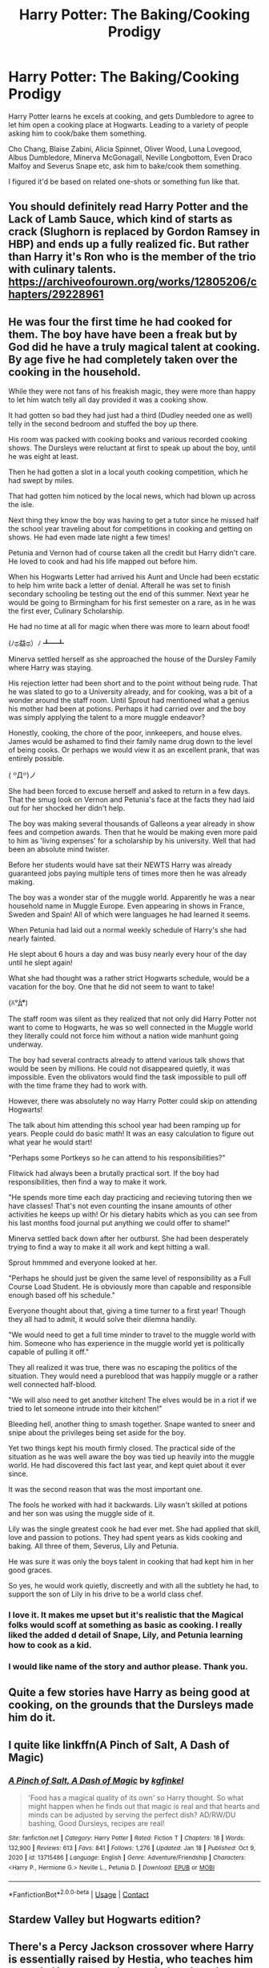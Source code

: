 #+TITLE: Harry Potter: The Baking/Cooking Prodigy

* Harry Potter: The Baking/Cooking Prodigy
:PROPERTIES:
:Author: NotSoSnarky
:Score: 14
:DateUnix: 1611183981.0
:DateShort: 2021-Jan-21
:FlairText: Prompt
:END:
Harry Potter learns he excels at cooking, and gets Dumbledore to agree to let him open a cooking place at Hogwarts. Leading to a variety of people asking him to cook/bake them something.

Cho Chang, Blaise Zabini, Alicia Spinnet, Oliver Wood, Luna Lovegood, Albus Dumbledore, Minerva McGonagall, Neville Longbottom, Even Draco Malfoy and Severus Snape etc, ask him to bake/cook them something.

I figured it'd be based on related one-shots or something fun like that.


** You should definitely read Harry Potter and the Lack of Lamb Sauce, which kind of starts as crack (Slughorn is replaced by Gordon Ramsey in HBP) and ends up a fully realized fic. But rather than Harry it's Ron who is the member of the trio with culinary talents. [[https://archiveofourown.org/works/12805206/chapters/29228961]]
:PROPERTIES:
:Author: Zigzagthatzip
:Score: 5
:DateUnix: 1611195189.0
:DateShort: 2021-Jan-21
:END:


** He was four the first time he had cooked for them. The boy have have been a freak but by God did he have a truly magical talent at cooking. By age five he had completely taken over the cooking in the household.

While they were not fans of his freakish magic, they were more than happy to let him watch telly all day provided it was a cooking show.

It had gotten so bad they had just had a third (Dudley needed one as well) telly in the second bedroom and stuffed the boy up there.

His room was packed with cooking books and various recorded cooking shows. The Dursleys were reluctant at first to speak up about the boy, until he was eight at least.

Then he had gotten a slot in a local youth cooking competition, which he had swept by miles.

That had gotten him noticed by the local news, which had blown up across the isle.

Next thing they know the boy was having to get a tutor since he missed half the school year traveling about for competitions in cooking and getting on shows. He had even made late night a few times!

Petunia and Vernon had of course taken all the credit but Harry didn't care. He loved to cook and had his life mapped out before him.

When his Hogwarts Letter had arrived his Aunt and Uncle had been ecstatic to help him write back a letter of denial. Afterall he was set to finish secondary schooling be testing out the end of this summer. Next year he would be going to Birmingham for his first semester on a rare, as in he was the first ever, Culinary Scholarship.

He had no time at all for magic when there was more to learn about food!

‎(ﾉಥ益ಥ）ﾉ﻿ ┻━┻

Minerva settled herself as she approached the house of the Dursley Family where Harry was staying.

His rejection letter had been short and to the point without being rude. That he was slated to go to a University already, and for cooking, was a bit of a wonder around the staff room. Until Sprout had mentioned what a genius his mother had been at potions. Perhaps it had carried over and the boy was simply applying the talent to a more muggle endeavor?

Honestly, cooking, the chore of the poor, innkeepers, and house elves. James would be ashamed to find their family name drug down to the level of being cooks. Or perhaps we would view it as an excellent prank, that was entirely possible.

( ꒪Д꒪)ノ

She had been forced to excuse herself and asked to return in a few days. That the smug look on Vernon and Petunia's face at the facts they had laid out for her shocked her didn't help.

The boy was making several thousands of Galleons a year already in show fees and competion awards. Then that he would be making even more paid to him as 'living expenses' for a scholarship by his university. Well that had been an absolute mind twister.

Before her students would have sat their NEWTS Harry was already guaranteed jobs paying multiple tens of times more then he was already making.

The boy was a wonder star of the muggle world. Apparently he was a near household name in Muggle Europe. Even appearing in shows in France, Sweden and Spain! All of which were languages he had learned it seems.

When Petunia had laid out a normal weekly schedule of Harry's she had nearly fainted.

He slept about 6 hours a day and was busy nearly every hour of the day until he slept again!

What she had thought was a rather strict Hogwarts schedule, would be a vacation for the boy. One that he did not seem to want to take!

(ꐦ°᷄д°᷅)

The staff room was silent as they realized that not only did Harry Potter not want to come to Hogwarts, he was so well connected in the Muggle world they literally could not force him without a nation wide manhunt going underway.

The boy had several contracts already to attend various talk shows that would be seen by millions. He could not disappeared quietly, it was impossible. Even the oblivators would find the task impossible to pull off with the time frame they had to work with.

However, there was absolutely no way Harry Potter could skip on attending Hogwarts!

The talk about him attending this school year had been ramping up for years. People could do basic math! It was an easy calculation to figure out what year he would start!

"Perhaps some Portkeys so he can attend to his responsibilities?"

Flitwick had always been a brutally practical sort. If the boy had responsibilities, then find a way to make it work.

"He spends more time each day practicing and recieving tutoring then we have classes! That's not even counting the insane amounts of other activities he keeps up with! Or his dietary habits which as you can see from his last months food journal put anything we could offer to shame!"

Minerva settled back down after her outburst. She had been desperately trying to find a way to make it all work and kept hitting a wall.

Sprout hmmmed and everyone looked at her.

"Perhaps he should just be given the same level of responsibility as a Full Course Load Student. He is obviously more than capable and responsible enough based off his schedule."

Everyone thought about that, giving a time turner to a first year! Though they all had to admit, it would solve their dilemna handily.

"We would need to get a full time minder to travel to the muggle world with him. Someone who has experience in the muggle world yet is politically capable of pulling it off."

They all realized it was true, there was no escaping the politics of the situation. They would need a pureblood that was happily muggle or a rather well connected half-blood.

"We will also need to get another kitchen! The elves would be in a riot if we tried to let someone intrude into their kitchen!"

Bleeding hell, another thing to smash together. Snape wanted to sneer and snipe about the privileges being set aside for the boy.

Yet two things kept his mouth firmly closed. The practical side of the situation as he was well aware the boy was tied up heavily into the muggle world. He had discovered this fact last year, and kept quiet about it ever since.

It was the second reason that was the most important one.

The fools he worked with had it backwards. Lily wasn't skilled at potions and her son was using the muggle side of it.

Lily was the single greatest cook he had ever met. She had applied that skill, love and passion to potions. They had spent years as kids cooking and baking. All three of them, Severus, Lily and Petunia.

He was sure it was only the boys talent in cooking that had kept him in her good graces.

So yes, he would work quietly, discreetly and with all the subtlety he had, to support the son of Lily in his drive to be a world class chef.
:PROPERTIES:
:Author: Michal_Riley
:Score: 9
:DateUnix: 1611248189.0
:DateShort: 2021-Jan-21
:END:

*** I love it. It makes me upset but it's realistic that the Magical folks would scoff at something as basic as cooking. I really liked the added d detail of Snape, Lily, and Petunia learning how to cook as a kid.
:PROPERTIES:
:Author: NotSoSnarky
:Score: 5
:DateUnix: 1611258494.0
:DateShort: 2021-Jan-21
:END:


*** I would like name of the story and author please. Thank you.
:PROPERTIES:
:Author: geetacc
:Score: 1
:DateUnix: 1617852884.0
:DateShort: 2021-Apr-08
:END:


** Quite a few stories have Harry as being good at cooking, on the grounds that the Dursleys made him do it.
:PROPERTIES:
:Author: Zalanor1
:Score: 3
:DateUnix: 1611221559.0
:DateShort: 2021-Jan-21
:END:


** I quite like linkffn(A Pinch of Salt, A Dash of Magic)
:PROPERTIES:
:Author: 2001herne
:Score: 3
:DateUnix: 1611222885.0
:DateShort: 2021-Jan-21
:END:

*** [[https://www.fanfiction.net/s/13715486/1/][*/A Pinch of Salt, A Dash of Magic/*]] by [[https://www.fanfiction.net/u/7217713/kgfinkel][/kgfinkel/]]

#+begin_quote
  'Food has a magical quality of its own' so Harry thought. So what might happen when he finds out that magic is real and that hearts and minds can be adjusted by serving the perfect dish? AD/RW/DU bashing, Good Dursleys, recipes are real!
#+end_quote

^{/Site/:} ^{fanfiction.net} ^{*|*} ^{/Category/:} ^{Harry} ^{Potter} ^{*|*} ^{/Rated/:} ^{Fiction} ^{T} ^{*|*} ^{/Chapters/:} ^{18} ^{*|*} ^{/Words/:} ^{132,900} ^{*|*} ^{/Reviews/:} ^{613} ^{*|*} ^{/Favs/:} ^{841} ^{*|*} ^{/Follows/:} ^{1,276} ^{*|*} ^{/Updated/:} ^{Jan} ^{18} ^{*|*} ^{/Published/:} ^{Oct} ^{9,} ^{2020} ^{*|*} ^{/id/:} ^{13715486} ^{*|*} ^{/Language/:} ^{English} ^{*|*} ^{/Genre/:} ^{Adventure/Friendship} ^{*|*} ^{/Characters/:} ^{<Harry} ^{P.,} ^{Hermione} ^{G.>} ^{Neville} ^{L.,} ^{Petunia} ^{D.} ^{*|*} ^{/Download/:} ^{[[http://www.ff2ebook.com/old/ffn-bot/index.php?id=13715486&source=ff&filetype=epub][EPUB]]} ^{or} ^{[[http://www.ff2ebook.com/old/ffn-bot/index.php?id=13715486&source=ff&filetype=mobi][MOBI]]}

--------------

*FanfictionBot*^{2.0.0-beta} | [[https://github.com/FanfictionBot/reddit-ffn-bot/wiki/Usage][Usage]] | [[https://www.reddit.com/message/compose?to=tusing][Contact]]
:PROPERTIES:
:Author: FanfictionBot
:Score: 2
:DateUnix: 1611222909.0
:DateShort: 2021-Jan-21
:END:


** Stardew Valley but Hogwarts edition?
:PROPERTIES:
:Author: randay17
:Score: 1
:DateUnix: 1611187691.0
:DateShort: 2021-Jan-21
:END:


** There's a Percy Jackson crossover where Harry is essentially raised by Hestia, who teaches him to cook. He gets good enough that the other gods love his cooking, and is able to bribe Artemis with cake. linkffn(13274956)
:PROPERTIES:
:Author: AZGrowler
:Score: 1
:DateUnix: 1611268995.0
:DateShort: 2021-Jan-22
:END:

*** [[https://www.fanfiction.net/s/13274956/1/][*/Harry Potter, Squatter/*]] by [[https://www.fanfiction.net/u/143877/Enterprise1701-d][/Enterprise1701-d/]]

#+begin_quote
  Based on a challenge by Gabriel Herrol. A young Harry Potter is abandoned in new York by the Dursleys. He finds his way onto Olympus and starts squatting in an abandoned temple...
#+end_quote

^{/Site/:} ^{fanfiction.net} ^{*|*} ^{/Category/:} ^{Harry} ^{Potter} ^{+} ^{Percy} ^{Jackson} ^{and} ^{the} ^{Olympians} ^{Crossover} ^{*|*} ^{/Rated/:} ^{Fiction} ^{T} ^{*|*} ^{/Chapters/:} ^{40} ^{*|*} ^{/Words/:} ^{362,432} ^{*|*} ^{/Reviews/:} ^{5,800} ^{*|*} ^{/Favs/:} ^{12,448} ^{*|*} ^{/Follows/:} ^{14,639} ^{*|*} ^{/Updated/:} ^{Jan} ^{8} ^{*|*} ^{/Published/:} ^{May} ^{1,} ^{2019} ^{*|*} ^{/id/:} ^{13274956} ^{*|*} ^{/Language/:} ^{English} ^{*|*} ^{/Genre/:} ^{Adventure} ^{*|*} ^{/Characters/:} ^{Harry} ^{P.,} ^{Hestia} ^{*|*} ^{/Download/:} ^{[[http://www.ff2ebook.com/old/ffn-bot/index.php?id=13274956&source=ff&filetype=epub][EPUB]]} ^{or} ^{[[http://www.ff2ebook.com/old/ffn-bot/index.php?id=13274956&source=ff&filetype=mobi][MOBI]]}

--------------

*FanfictionBot*^{2.0.0-beta} | [[https://github.com/FanfictionBot/reddit-ffn-bot/wiki/Usage][Usage]] | [[https://www.reddit.com/message/compose?to=tusing][Contact]]
:PROPERTIES:
:Author: FanfictionBot
:Score: 1
:DateUnix: 1611269017.0
:DateShort: 2021-Jan-22
:END:
